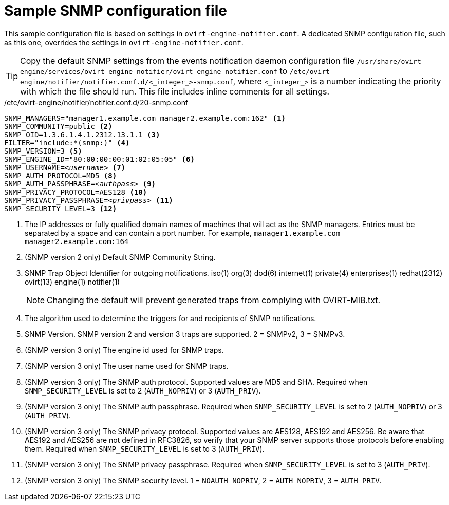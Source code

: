 :_content-type: REFERENCE
[id="SNMPv3-traps-configuration-file"]
= Sample SNMP configuration file

This sample configuration file is based on settings in `ovirt-engine-notifier.conf`. A dedicated SNMP configuration file, such as this one, overrides the settings in `ovirt-engine-notifier.conf`.

[TIP]
====
Copy the default SNMP settings from the events notification daemon configuration file `/usr/share/ovirt-engine/services/ovirt-engine-notifier/ovirt-engine-notifier.conf` to `/etc/ovirt-engine/notifier/notifier.conf.d/<_integer_>-snmp.conf`, where `<_integer_>` is a number indicating the priority with which the file should run. This file includes inline comments for all settings.
====

./etc/ovirt-engine/notifier/notifier.conf.d/20-snmp.conf

[source,perl,subs="+quotes"]
----
SNMP_MANAGERS="manager1.example.com manager2.example.com:162" <1>
SNMP_COMMUNITY=public <2>
SNMP_OID=1.3.6.1.4.1.2312.13.1.1 <3>
FILTER="include:*(snmp:)" <4>
SNMP_VERSION=3 <5>
SNMP_ENGINE_ID="80:00:00:00:01:02:05:05" <6>
SNMP_USERNAME=_<username>_ <7>
SNMP_AUTH_PROTOCOL=MD5 <8>
SNMP_AUTH_PASSPHRASE=_<authpass>_ <9>
SNMP_PRIVACY_PROTOCOL=AES128 <10>
SNMP_PRIVACY_PASSPHRASE=_<privpass>_ <11>
SNMP_SECURITY_LEVEL=3 <12>
----

<1> The IP addresses or fully qualified domain names of machines that will act as the SNMP managers. Entries must be separated by a space and can contain a port number. For example, `manager1.example.com manager2.example.com:164`
<2> (SNMP version 2 only) Default SNMP Community String.
<3> SNMP Trap Object Identifier for outgoing notifications. iso(1) org(3) dod(6) internet(1) private(4) enterprises(1) redhat(2312) ovirt(13) engine(1) notifier(1)
+
[NOTE]
====
Changing the default will prevent generated traps from complying with OVIRT-MIB.txt.
====
<4> The algorithm used to determine the triggers for and recipients of SNMP notifications.
<5> SNMP Version. SNMP version 2 and version 3 traps are supported. 2 = SNMPv2, 3 = SNMPv3.
<6> (SNMP version 3 only) The engine id used for SNMP traps.
<7> (SNMP version 3 only) The user name used for SNMP traps.
<8> (SNMP version 3 only) The SNMP auth protocol. Supported values are MD5 and SHA. Required when `SNMP_SECURITY_LEVEL` is set to 2 (`AUTH_NOPRIV`) or 3 (`AUTH_PRIV`).
<9> (SNMP version 3 only) The SNMP auth passphrase. Required when `SNMP_SECURITY_LEVEL` is set to 2 (`AUTH_NOPRIV`) or 3 (`AUTH_PRIV`).
<10> (SNMP version 3 only) The SNMP privacy protocol. Supported values are AES128, AES192 and AES256. Be aware that AES192 and AES256 are not defined in RFC3826, so verify that your SNMP server supports those protocols before enabling them. Required when `SNMP_SECURITY_LEVEL` is set to 3 (`AUTH_PRIV`).
<11> (SNMP version 3 only) The SNMP privacy passphrase. Required when `SNMP_SECURITY_LEVEL` is set to 3 (`AUTH_PRIV`).
<12> (SNMP version 3 only) The SNMP security level. 1 = `NOAUTH_NOPRIV`, 2 = `AUTH_NOPRIV`, 3 = `AUTH_PRIV`.
